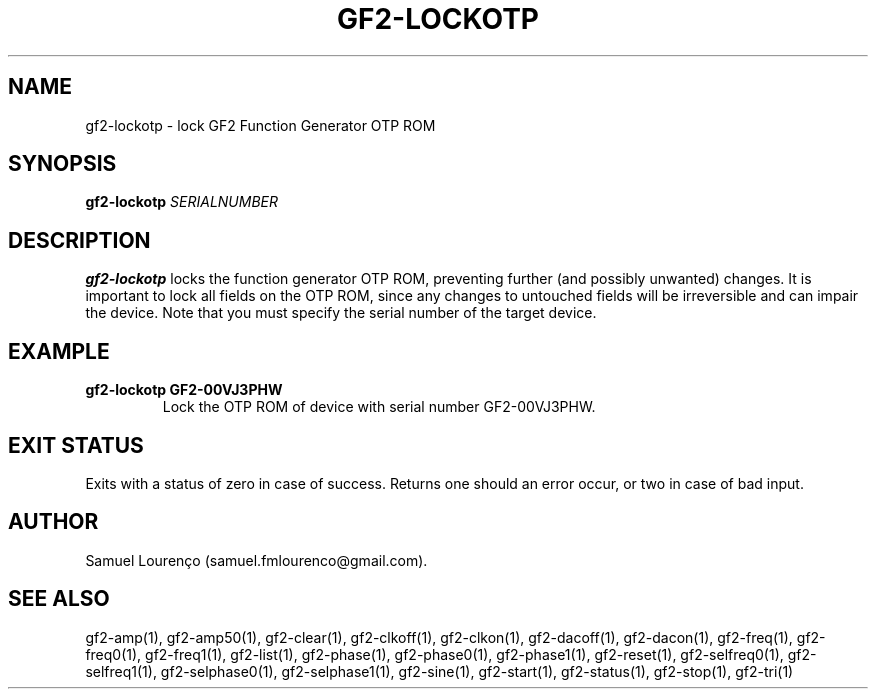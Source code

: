 .TH GF2-LOCKOTP 1
.SH NAME
gf2-lockotp \- lock GF2 Function Generator OTP ROM
.SH SYNOPSIS
.B gf2-lockotp
.I SERIALNUMBER
.SH DESCRIPTION
.B gf2-lockotp
locks the function generator OTP ROM, preventing further (and possibly
unwanted) changes. It is important to lock all fields on the OTP ROM, since
any changes to untouched fields will be irreversible and can impair the
device. Note that you must specify the serial number of the target device.
.SH EXAMPLE
.TP
.B gf2-lockotp GF2-00VJ3PHW
Lock the OTP ROM of device with serial number GF2-00VJ3PHW.
.SH "EXIT STATUS"
Exits with a status of zero in case of success. Returns one should an error
occur, or two in case of bad input.
.SH AUTHOR
Samuel Lourenço (samuel.fmlourenco@gmail.com).
.SH "SEE ALSO"
gf2-amp(1), gf2-amp50(1), gf2-clear(1), gf2-clkoff(1), gf2-clkon(1),
gf2-dacoff(1), gf2-dacon(1), gf2-freq(1), gf2-freq0(1), gf2-freq1(1),
gf2-list(1), gf2-phase(1), gf2-phase0(1), gf2-phase1(1), gf2-reset(1),
gf2-selfreq0(1), gf2-selfreq1(1), gf2-selphase0(1), gf2-selphase1(1),
gf2-sine(1), gf2-start(1), gf2-status(1), gf2-stop(1), gf2-tri(1)
